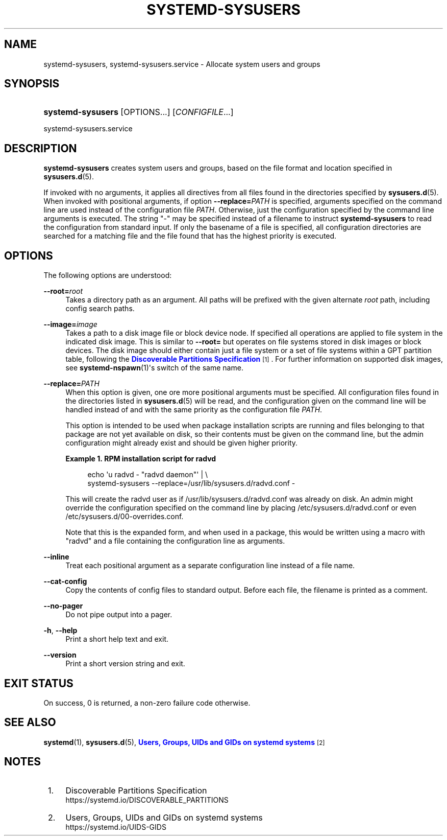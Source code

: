 '\" t
.TH "SYSTEMD\-SYSUSERS" "8" "" "systemd 248" "systemd-sysusers"
.\" -----------------------------------------------------------------
.\" * Define some portability stuff
.\" -----------------------------------------------------------------
.\" ~~~~~~~~~~~~~~~~~~~~~~~~~~~~~~~~~~~~~~~~~~~~~~~~~~~~~~~~~~~~~~~~~
.\" http://bugs.debian.org/507673
.\" http://lists.gnu.org/archive/html/groff/2009-02/msg00013.html
.\" ~~~~~~~~~~~~~~~~~~~~~~~~~~~~~~~~~~~~~~~~~~~~~~~~~~~~~~~~~~~~~~~~~
.ie \n(.g .ds Aq \(aq
.el       .ds Aq '
.\" -----------------------------------------------------------------
.\" * set default formatting
.\" -----------------------------------------------------------------
.\" disable hyphenation
.nh
.\" disable justification (adjust text to left margin only)
.ad l
.\" -----------------------------------------------------------------
.\" * MAIN CONTENT STARTS HERE *
.\" -----------------------------------------------------------------
.SH "NAME"
systemd-sysusers, systemd-sysusers.service \- Allocate system users and groups
.SH "SYNOPSIS"
.HP \w'\fBsystemd\-sysusers\fR\ 'u
\fBsystemd\-sysusers\fR [OPTIONS...] [\fICONFIGFILE\fR...]
.PP
systemd\-sysusers\&.service
.SH "DESCRIPTION"
.PP
\fBsystemd\-sysusers\fR
creates system users and groups, based on the file format and location specified in
\fBsysusers.d\fR(5)\&.
.PP
If invoked with no arguments, it applies all directives from all files found in the directories specified by
\fBsysusers.d\fR(5)\&. When invoked with positional arguments, if option
\fB\-\-replace=\fR\fB\fIPATH\fR\fR
is specified, arguments specified on the command line are used instead of the configuration file
\fIPATH\fR\&. Otherwise, just the configuration specified by the command line arguments is executed\&. The string
"\-"
may be specified instead of a filename to instruct
\fBsystemd\-sysusers\fR
to read the configuration from standard input\&. If only the basename of a file is specified, all configuration directories are searched for a matching file and the file found that has the highest priority is executed\&.
.SH "OPTIONS"
.PP
The following options are understood:
.PP
\fB\-\-root=\fR\fB\fIroot\fR\fR
.RS 4
Takes a directory path as an argument\&. All paths will be prefixed with the given alternate
\fIroot\fR
path, including config search paths\&.
.RE
.PP
\fB\-\-image=\fR\fB\fIimage\fR\fR
.RS 4
Takes a path to a disk image file or block device node\&. If specified all operations are applied to file system in the indicated disk image\&. This is similar to
\fB\-\-root=\fR
but operates on file systems stored in disk images or block devices\&. The disk image should either contain just a file system or a set of file systems within a GPT partition table, following the
\m[blue]\fBDiscoverable Partitions Specification\fR\m[]\&\s-2\u[1]\d\s+2\&. For further information on supported disk images, see
\fBsystemd-nspawn\fR(1)\*(Aqs switch of the same name\&.
.RE
.PP
\fB\-\-replace=\fR\fB\fIPATH\fR\fR
.RS 4
When this option is given, one ore more positional arguments must be specified\&. All configuration files found in the directories listed in
\fBsysusers.d\fR(5)
will be read, and the configuration given on the command line will be handled instead of and with the same priority as the configuration file
\fIPATH\fR\&.
.sp
This option is intended to be used when package installation scripts are running and files belonging to that package are not yet available on disk, so their contents must be given on the command line, but the admin configuration might already exist and should be given higher priority\&.
.PP
\fBExample\ \&1.\ \&RPM installation script for radvd\fR
.sp
.if n \{\
.RS 4
.\}
.nf
echo \*(Aqu radvd \- "radvd daemon"\*(Aq | \e
          systemd\-sysusers \-\-replace=/usr/lib/sysusers\&.d/radvd\&.conf \-
.fi
.if n \{\
.RE
.\}
.sp
This will create the radvd user as if
/usr/lib/sysusers\&.d/radvd\&.conf
was already on disk\&. An admin might override the configuration specified on the command line by placing
/etc/sysusers\&.d/radvd\&.conf
or even
/etc/sysusers\&.d/00\-overrides\&.conf\&.
.sp
Note that this is the expanded form, and when used in a package, this would be written using a macro with "radvd" and a file containing the configuration line as arguments\&.
.RE
.PP
\fB\-\-inline\fR
.RS 4
Treat each positional argument as a separate configuration line instead of a file name\&.
.RE
.PP
\fB\-\-cat\-config\fR
.RS 4
Copy the contents of config files to standard output\&. Before each file, the filename is printed as a comment\&.
.RE
.PP
\fB\-\-no\-pager\fR
.RS 4
Do not pipe output into a pager\&.
.RE
.PP
\fB\-h\fR, \fB\-\-help\fR
.RS 4
Print a short help text and exit\&.
.RE
.PP
\fB\-\-version\fR
.RS 4
Print a short version string and exit\&.
.RE
.SH "EXIT STATUS"
.PP
On success, 0 is returned, a non\-zero failure code otherwise\&.
.SH "SEE ALSO"
.PP
\fBsystemd\fR(1),
\fBsysusers.d\fR(5),
\m[blue]\fBUsers, Groups, UIDs and GIDs on systemd systems\fR\m[]\&\s-2\u[2]\d\s+2
.SH "NOTES"
.IP " 1." 4
Discoverable Partitions Specification
.RS 4
\%https://systemd.io/DISCOVERABLE_PARTITIONS
.RE
.IP " 2." 4
Users, Groups, UIDs and GIDs on systemd systems
.RS 4
\%https://systemd.io/UIDS-GIDS
.RE
